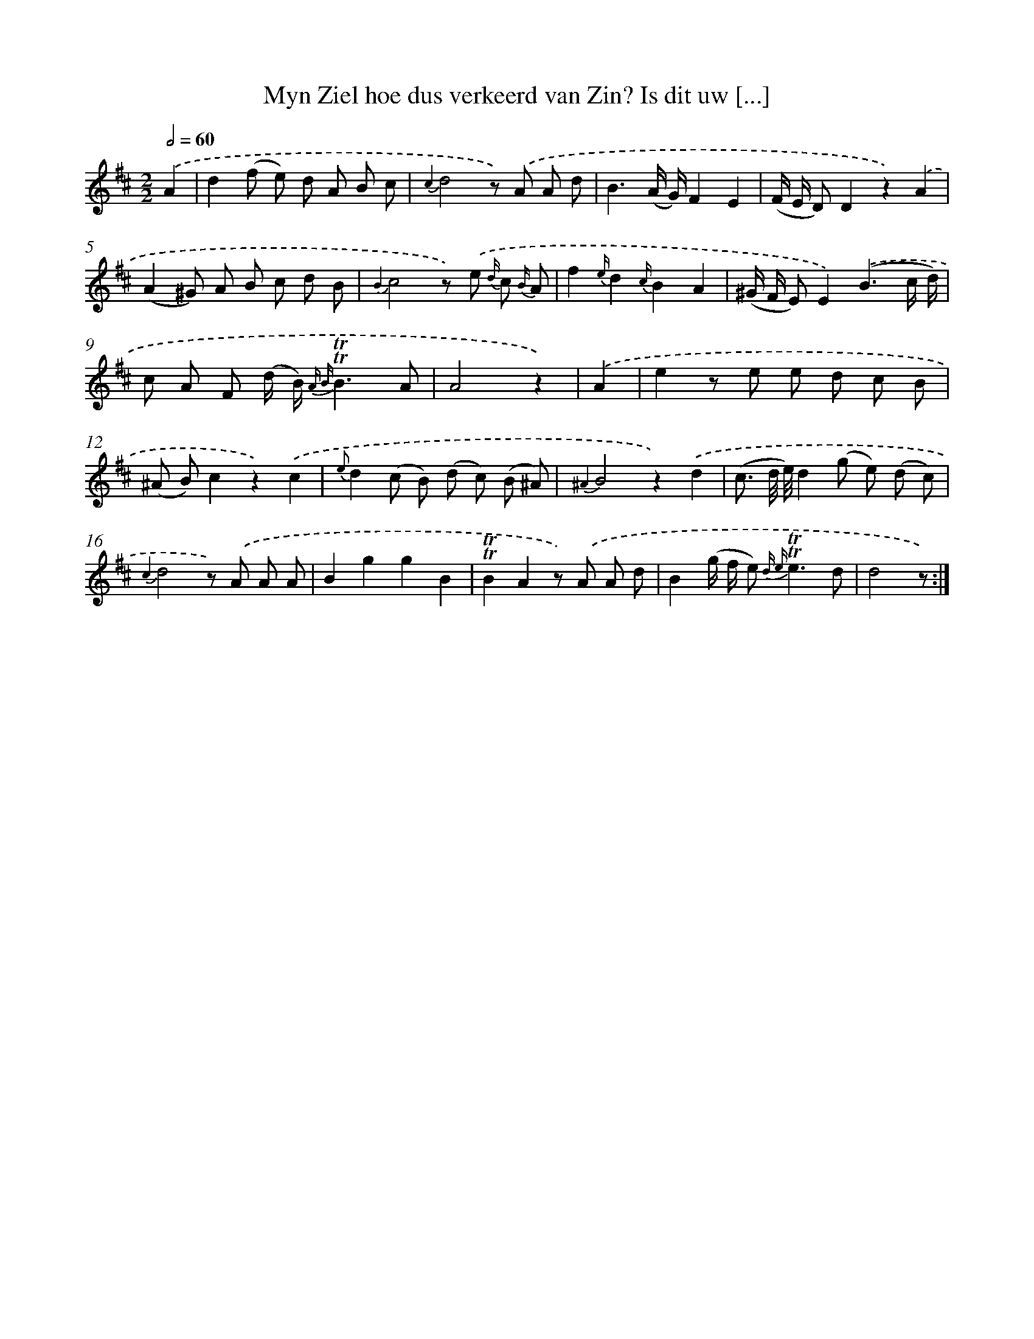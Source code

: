 X: 16307
T: Myn Ziel hoe dus verkeerd van Zin? Is dit uw [...]
%%abc-version 2.0
%%abcx-abcm2ps-target-version 5.9.1 (29 Sep 2008)
%%abc-creator hum2abc beta
%%abcx-conversion-date 2018/11/01 14:38:02
%%humdrum-veritas 1800778116
%%humdrum-veritas-data 3227980674
%%continueall 1
%%barnumbers 0
L: 1/8
M: 2/2
Q: 1/2=60
K: D clef=treble
.('A2 [I:setbarnb 1]|
d2(f e) d A B c |
{c2}d4z) .('A A d |
B3(A/ G/)F2E2 |
(F/ E/ D)D2z2).('A2 |
(A2^G) A B c d B |
{B2}c4z) .('e {d/} c {B/} A |
f2{e/}d2{c/}B2A2 |
(^G/ F/ E)E2).('(B3c/ d/) |
c A F (d/ B/) {A B}!trill!!trill!B3A |
A4z2) |
.('A2 [I:setbarnb 11]|
e2z e e d c B |
(^A B)c2z2).('c2 |
{e}d2(c B) (d c) (B ^A) |
{^A2}B4z2).('d2 |
(c3/ d// e//)d2(g e) (d c) |
{c2}d4z) .('A A A |
B2g2g2B2 |
!trill!!trill!B2A2z) .('A A d |
B2(g/ f/ e2<) {d e}!trill!!trill!e2d |
d4z) :|]
